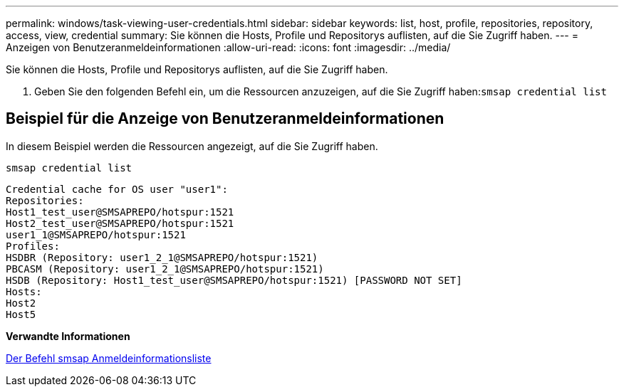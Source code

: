 ---
permalink: windows/task-viewing-user-credentials.html 
sidebar: sidebar 
keywords: list, host, profile, repositories, repository, access, view, credential 
summary: Sie können die Hosts, Profile und Repositorys auflisten, auf die Sie Zugriff haben. 
---
= Anzeigen von Benutzeranmeldeinformationen
:allow-uri-read: 
:icons: font
:imagesdir: ../media/


[role="lead"]
Sie können die Hosts, Profile und Repositorys auflisten, auf die Sie Zugriff haben.

. Geben Sie den folgenden Befehl ein, um die Ressourcen anzuzeigen, auf die Sie Zugriff haben:``smsap credential list``




== Beispiel für die Anzeige von Benutzeranmeldeinformationen

In diesem Beispiel werden die Ressourcen angezeigt, auf die Sie Zugriff haben.

[listing]
----
smsap credential list
----
[listing]
----
Credential cache for OS user "user1":
Repositories:
Host1_test_user@SMSAPREPO/hotspur:1521
Host2_test_user@SMSAPREPO/hotspur:1521
user1_1@SMSAPREPO/hotspur:1521
Profiles:
HSDBR (Repository: user1_2_1@SMSAPREPO/hotspur:1521)
PBCASM (Repository: user1_2_1@SMSAPREPO/hotspur:1521)
HSDB (Repository: Host1_test_user@SMSAPREPO/hotspur:1521) [PASSWORD NOT SET]
Hosts:
Host2
Host5
----
*Verwandte Informationen*

xref:reference-the-smosmsapcredential-list-command.adoc[Der Befehl smsap Anmeldeinformationsliste]
